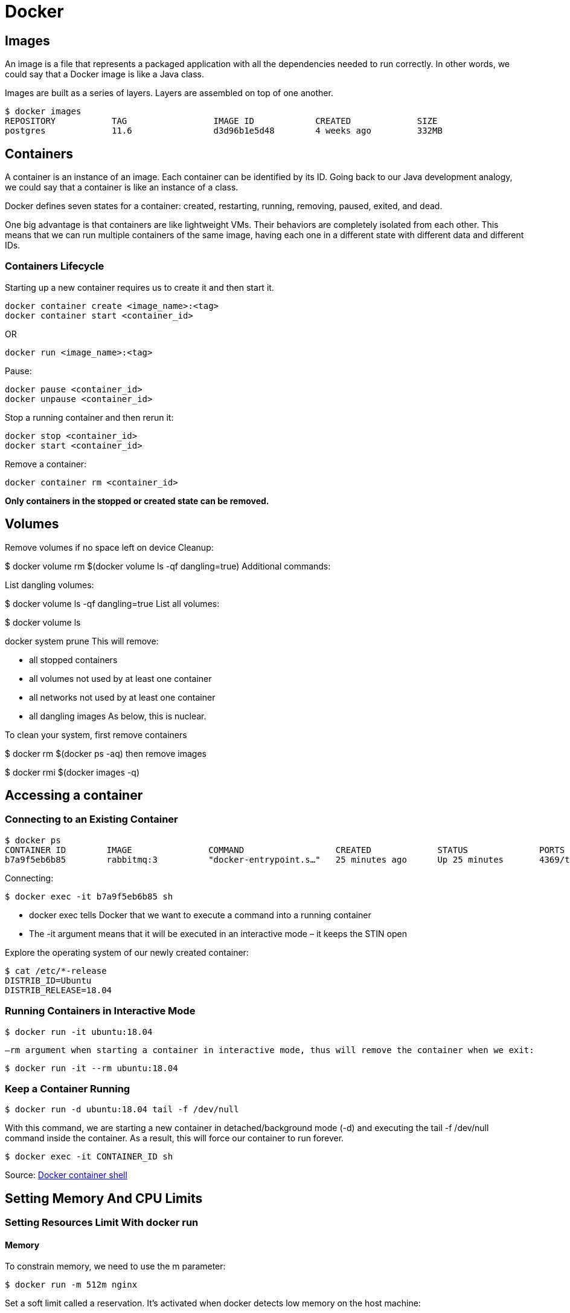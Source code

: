 = Docker

== Images
An image is a file that represents a packaged application with all the dependencies needed to run correctly. In other words, we could say that a Docker image is like a Java class.

Images are built as a series of layers. Layers are assembled on top of one another.

----
$ docker images
REPOSITORY           TAG                 IMAGE ID            CREATED             SIZE
postgres             11.6                d3d96b1e5d48        4 weeks ago         332MB
----

== Containers
A container is an instance of an image. Each container can be identified by its ID. Going back to our Java development analogy, we could say that a container is like an instance of a class.

Docker defines seven states for a container: created, restarting, running, removing, paused, exited, and dead.

One big advantage is that containers are like lightweight VMs. Their behaviors are completely isolated from each other. This means that we can run multiple containers of the same image, having each one in a different state with different data and different IDs.

=== Containers Lifecycle
Starting up a new container requires us to create it and then start it.
----
docker container create <image_name>:<tag>
docker container start <container_id>
----
OR
----
docker run <image_name>:<tag>
----
Pause:
----
docker pause <container_id>
docker unpause <container_id>
----

Stop a running container and then rerun it:
----
docker stop <container_id>
docker start <container_id>
----
Remove a container:
----
docker container rm <container_id>
----
*Only containers in the stopped or created state can be removed.*



== Volumes
Remove volumes if no space left on device
Cleanup:

$ docker volume rm $(docker volume ls -qf dangling=true)
Additional commands:

List dangling volumes:

$ docker volume ls -qf dangling=true
List all volumes:

$ docker volume ls

docker system prune
This will remove:

- all stopped containers
- all volumes not used by at least one container
- all networks not used by at least one container
- all dangling images
As below, this is nuclear.

To clean your system, first remove containers

$ docker rm $(docker ps -aq)
then remove images

$ docker rmi $(docker images -q)

== Accessing a container
=== Connecting to an Existing Container

----
$ docker ps
CONTAINER ID        IMAGE               COMMAND                  CREATED             STATUS              PORTS                                NAMES
b7a9f5eb6b85        rabbitmq:3          "docker-entrypoint.s…"   25 minutes ago      Up 25 minutes       4369/tcp, 5671-5672/tcp, 25672/tcp   trusting_bose
----

Connecting:
----
$ docker exec -it b7a9f5eb6b85 sh
----
* docker exec tells Docker that we want to execute a command into a running container
* The -it argument means that it will be executed in an interactive mode – it keeps the STIN open

Explore the operating system of our newly created container:
----
$ cat /etc/*-release
DISTRIB_ID=Ubuntu
DISTRIB_RELEASE=18.04
----

=== Running Containers in Interactive Mode
----
$ docker run -it ubuntu:18.04
----

 –rm argument when starting a container in interactive mode, thus will remove the container when we exit:

----
$ docker run -it --rm ubuntu:18.04
----

=== Keep a Container Running
----
$ docker run -d ubuntu:18.04 tail -f /dev/null
----
With this command, we are starting a new container in detached/background mode (-d) and executing the tail -f /dev/null command inside the container. As a result, this will force our container to run forever.

----
$ docker exec -it CONTAINER_ID sh
----

Source: https://www.baeldung.com/ops/docker-container-shell[Docker container shell]

== Setting Memory And CPU Limits

=== Setting Resources Limit With docker run
==== Memory
To constrain memory, we need to use the m parameter:
----
$ docker run -m 512m nginx
----

Set a soft limit called a reservation. It's activated when docker detects low memory on the host machine:
----
$ docker run -m 512m --memory-reservation=256m nginx
----

==== CPU
Set the CPUs limit using the cpus parameter
----
$ docker run --cpus=2 nginx
----

Specify the priority of CPU allocation. The default is 1024, higher numbers are higher priority:
----
$ docker run --cpus=2 --cpu-shares=2000 nginx
----

=== Setting Memory Limit With the docker-compose File
==== Versions 3 and Newer With docker swarm
----
services:
  service:
    image: nginx
    deploy:
        resources:
            limits:
              cpus: 0.50
              memory: 512M
            reservations:
              cpus: 0.25
              memory: 128M
----

To take advantage of the deploy segment in a docker-compose file, we need to use the docker stack command. To deploy a stack to the swarm, we run the deploy command:
----
$ docker stack deploy --compose-file docker-compose.yml bael_stack
----

==== Version 2 With docker-compose

----
service:
  image: nginx
  mem_limit: 512m
  mem_reservation: 128M
  cpus: 0.5
  ports:
    - "80:80"
----

To create configured containers, we need to run the docker-compose command:
----
$ docker-compose up
----

=== Verifying Resources Usage

----
$ docker stats
CONTAINER ID        NAME                                             CPU %               MEM USAGE / LIMIT   MEM %               NET I/O             BLOCK I/O           PIDS
8ad2f2c17078        bael_stack_service.1.jz2ks49finy61kiq1r12da73k   0.00%               2.578MiB / 512MiB   0.50%
----

Source: https://www.baeldung.com/ops/docker-memory-limit[Docker Memory Limit]

== Listing containers
*“docker ps” or “docker container ls”*

=== Running Containers

----
docker container ls
CONTAINER ID        IMAGE                COMMAND                  CREATED             STATUS              PORTS                                NAMES
1addfea727b3        mysql:5.6            "docker-en.."   2 seconds ago       Up 1 second         0.0.0.0:32801->3306/tcp              dazzling_hellman
----

* “CONTAINER ID” is the container unique identifier. This identifier is the truncated version of a pretty long SHA-256 hash
* “COMMAND” is the command responsible for running the container

* PORT external/host: internal/container

=== All Containers
----
$ docker container ls -a
CONTAINER ID        IMAGE                STATUS
1addfea727b3        mysql:5.6            Up 4 hours
32928d81a65f        mysql:5.6            Exited (1) 4 hours ago
----

=== Latest Containers
To see the last n Docker containers (both running and stopped), use the -n <number> or –last <number>
----
$ docker container ls -n 2
CONTAINER ID        IMAGE               STATUS
1addfea727b3        mysql:5.6           Up 4 hours
32928d81a65f        mysql:5.6           Exited (1) 4 hours ago
----

=== Disabling Truncation
----
$ docker container ls --latest --no-trunc
CONTAINER ID                                                       COMMAND
1addfea727b38f484a2e0023ed7f47dcb9bbfc6e053f094c349391bb38cb3af7   "docker-entrypoint.sh mysqld"
----

=== Quiet Mode
To see the container id of the containers
----
$ docker container ls -q
1addfea727b3
09c4105cb356
----

=== Container Size
----
$ docker container ls --latest -s
CONTAINER ID        IMAGE               SIZE
1addfea727b3        mysql:5.6           2B (virtual 256MB)
----
The first value (2B) represents the number of bytes that are used for the *writable layer* of each container. The second value is the image size on disk, which is 256 MB in this case.

=== Customized Output
----
$ docker container ls --format "{{.ID}} -> Based on {{.Image}}, named {{.Names}}, ({{.Status}})"
1addfea727b3 -> Based on mysql:5.6, named dazzling_hellman, (Up 3 hours)
09c4105cb356 -> Based on nats:2.1.0-scratch, named nats-1, (Up 4 hours)
----

=== Advanced Filtering
*-f or –filter option*

----
$ docker container ls --filter "status=exited"
CONTAINER ID        IMAGE               STATUS
32928d81a65f        mysql:5.6           Exited (1) 8 hours ago

$ docker container ls --filter "status=exited" --filter "exited=1"
CONTAINER ID        IMAGE               STATUS
32928d81a65f        mysql:5.6           Exited (1) 8 hours ago
----

Pause a container

----
$ docker container pause redis-2

$ docker container ls --filter "status=paused"
CONTAINER ID        IMAGE               STATUS
4cf774b9e4a4        redis:5             Up 45 minutes (Paused)
----

Docker container possible statuses — created, restarting, running, removing, paused, exited, or dead.

Filer by name:
----
$ docker container ls -a --filter "name=pg"
CONTAINER ID        IMAGE               STATUS
b06cfe3053e5        postgres:11         Up 18 minutes
16d3c67ebd40        postgres:11         Exited (0) 9 hours ago
----

Filter by base image
----
$ docker container ls -a --filter "ancestor=postgres"
CONTAINER ID        IMAGE               STATUS
b06cfe3053e5        postgres:11         Up 28 minutes
16d3c67ebd40        postgres:11         Exited (0) 9 hours ago
----

=== To force delete all containers
----
$ docker container rm -f $(docker container ls -aq)
----

Source: https://www.baeldung.com/docker-images-vs-containers[Docker images]






